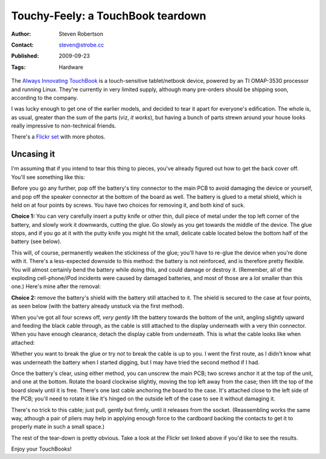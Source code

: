 Touchy-Feely: a TouchBook teardown
==================================

:Author: Steven Robertson
:Contact: steven@strobe.cc
:Published: 2009-09-23
:Tags: Hardware

The `Always Innovating  TouchBook`_ is a touch-sensitive tablet/netbook
device, powered by an TI OMAP-3530 processor and running Linux. They're
currently in very limited supply, although many pre-orders should be shipping
soon, according to the company.

.. _Always Innovating TouchBook: http://alwaysinnovating.com/

I was lucky enough to get one of the earlier models, and decided to tear it
apart for everyone's edification. The whole is, as usual, greater than the sum
of the parts (viz, *it works*), but having a bunch of parts strewn around your
house looks really impressive to non-technical friends.

There's a `Flickr set`_ with more photos.

.. _Flickr set: http://www.flickr.com/photos/strobe_cc/sets/72157622439090430/

Uncasing it
-----------

I'm assuming that if you intend to tear this thing to pieces, you've
already figured out how to get the back cover off. You'll see something
like this:

.. image:: http://farm4.static.flickr.com/3107/3947916630_241459ec94.jpg
    :alt: Together again
    :target: http://www.flickr.com/photos/strobe_cc/3947916630/

Before you go any further, pop off the battery's tiny connector to the main
PCB to avoid damaging the device or yourself, and pop off the speaker
connector at the bottom of the board as well. The battery is glued to a metal
shield, which is held on at four points by screws.  You have two choices for
removing it, and both kind of suck.

**Choice 1:** You can very carefully insert a putty knife or other thin, dull
piece of metal under the top left corner of the battery, and slowly work it
downwards, cutting the glue. Go slowly as you get towards the middle of the
device. The glue stops, and if you go at it with the putty knife you might hit
the small, delicate cable located below the bottom half of the battery (see
below).

This will, of course, permanently weaken the stickiness of the glue; you'll
have to re-glue the device when you're done with it.  There's a less-expected
downside to this method: the battery is not reinforced, and is therefore
pretty flexible. You will almost certainly bend the battery while doing this,
and could damage or destroy it. (Remember, all of the exploding
cell-phone/iPod incidents were caused by damaged batteries, and most of those
are a *lot* smaller than this one.) Here's mine after the removal:

.. image:: http://farm4.static.flickr.com/3443/3947079383_ca180f9519.jpg
    :alt: Battery
    :target: http://www.flickr.com/photos/strobe_cc/3947079383/

**Choice 2:** remove the battery's shield with the battery still attached to
it. The shield is secured to the case at four points, as seen below (with the
battery already unstuck via the first method).

.. image:: http://farm4.static.flickr.com/3462/3947079251_c8c6b755a3.jpg
    :alt: Battery shield
    :target: http://www.flickr.com/photos/strobe_cc/3947079251/

When you've got all four screws off, *very gently* lift the battery towards
the bottom of the unit, angling slightly upward and feeding the black cable
through, as the cable is still attached to the display underneath with a very
thin connector. When you have enough clearance, detach the display cable from
underneath. This is what the cable looks like when attached:

.. image:: http://farm4.static.flickr.com/3519/3947136897_34c516bdac.jpg
    :alt: Display connector
    :target: http://www.flickr.com/photos/strobe_cc/3947136897/


Whether you want to break the glue or try *not* to break the cable is up to
you. I went the first route, as I didn't know what was underneath the battery
when I started digging, but I may have tried the second method if I had.

Once the battery's clear, using either method, you can unscrew the main PCB;
two screws anchor it at the top of the unit, and one at the bottom. Rotate the
board clockwise slightly, moving the top left away from the case; then lift
the top of the board slowly until it is free.  There's one last cable
anchoring the board to the case. It's attached close to the left side of the
PCB; you'll need to rotate it like it's hinged on the outside left of the case
to see it without damaging it.

.. image:: http://farm3.static.flickr.com/2561/3947137157_977c0d5721.jpg
    :alt: Panel power (attached)
    :target: http://www.flickr.com/photos/strobe_cc/3947137157/


There's no trick to this cable; just pull, gently but firmly, until it
releases from the socket. (Reassembling works the same way, athough a pair of
pliers may help in applying enough force to the cardboard backing the contacts
to get it to properly mate in such a small space.)

The rest of the tear-down is pretty obvious. Take a look at the Flickr set
linked above if you'd like to see the results.

Enjoy your TouchBooks!

